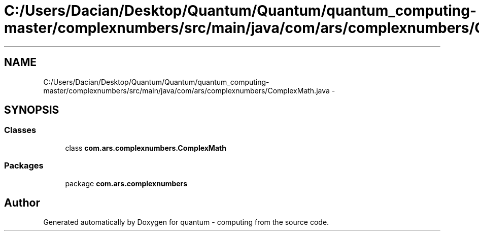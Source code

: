 .TH "C:/Users/Dacian/Desktop/Quantum/Quantum/quantum_computing-master/complexnumbers/src/main/java/com/ars/complexnumbers/ComplexMath.java" 3 "Wed Nov 23 2016" "quantum - computing" \" -*- nroff -*-
.ad l
.nh
.SH NAME
C:/Users/Dacian/Desktop/Quantum/Quantum/quantum_computing-master/complexnumbers/src/main/java/com/ars/complexnumbers/ComplexMath.java \- 
.SH SYNOPSIS
.br
.PP
.SS "Classes"

.in +1c
.ti -1c
.RI "class \fBcom\&.ars\&.complexnumbers\&.ComplexMath\fP"
.br
.in -1c
.SS "Packages"

.in +1c
.ti -1c
.RI "package \fBcom\&.ars\&.complexnumbers\fP"
.br
.in -1c
.SH "Author"
.PP 
Generated automatically by Doxygen for quantum - computing from the source code\&.
